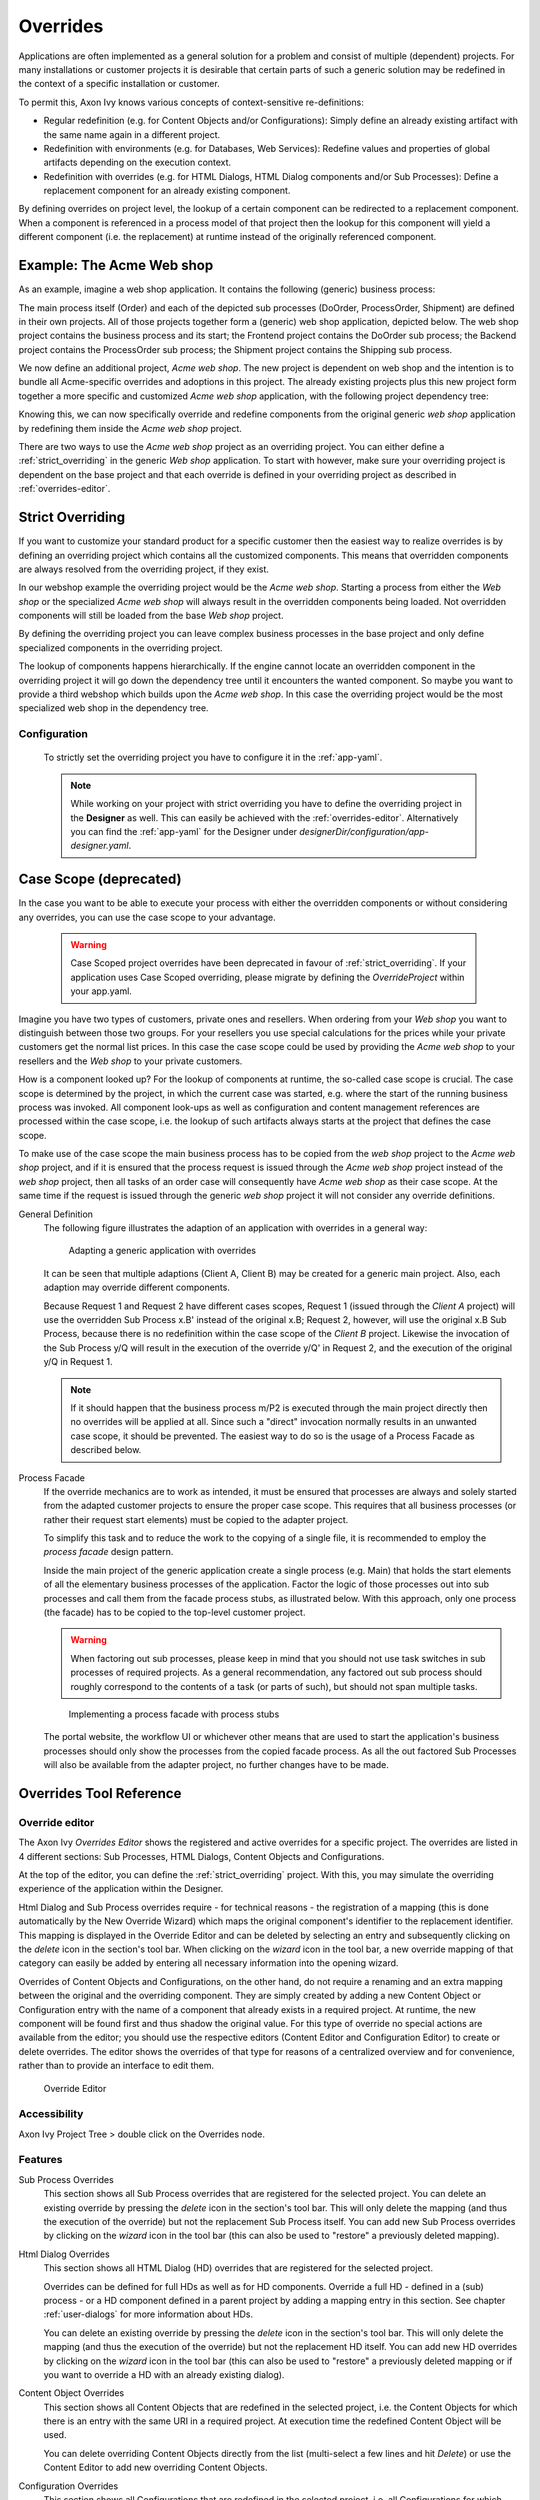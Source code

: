 .. _overrides:

Overrides
==========

Applications are often implemented as a general solution for a problem
and consist of multiple (dependent) projects. For many installations or
customer projects it is desirable that certain parts of such a generic
solution may be redefined in the context of a specific installation or
customer.

To permit this, Axon Ivy knows various concepts of context-sensitive
re-definitions:

-  Regular redefinition (e.g. for Content Objects and/or
   Configurations): Simply define an already existing artifact with the
   same name again in a different project.

-  Redefinition with environments (e.g. for Databases, Web Services): Redefine
   values and properties of global artifacts
   depending on the execution context.

-  Redefinition with overrides (e.g. for HTML Dialogs, HTML Dialog components
   and/or Sub Processes): Define a replacement component for an already
   existing component.

By defining overrides on project level, the lookup of a certain
component can be redirected to a replacement component. When a component
is referenced in a process model of that project then the lookup for
this component will yield a different component (i.e. the replacement)
at runtime instead of the originally referenced component.

Example: The Acme Web shop
--------------------------

As an example, imagine a web shop application. It contains the following
(generic) business process:

|image0|

The main process itself (Order) and each of the depicted sub processes
(DoOrder, ProcessOrder, Shipment) are defined in their own projects. All of
those projects together form a (generic) web shop application, depicted
below. The web shop project contains the business process and its
start; the Frontend project contains the DoOrder sub process; the
Backend project contains the ProcessOrder sub process; the Shipment
project contains the Shipping sub process.

|image1|

We now define an additional project, *Acme web shop*. The new project is
dependent on web shop and the intention is to bundle all Acme-specific
overrides and adoptions in this project. The already existing projects
plus this new project form together a more specific and customized *Acme
web shop* application, with the following project dependency tree:

|image2|

Knowing this, we can now specifically override and redefine components
from the original generic *web shop* application by redefining them
inside the *Acme web shop* project.

There are two ways to use the *Acme web shop* project as an overriding
project. You can either define a :ref:`strict_overriding` in
the generic *Web shop* application. 
To start with however, make sure your overriding project
is dependent on the base project and that each override is defined
in your overriding project as described in :ref:`overrides-editor`.

.. _strict_overriding:

Strict Overriding
-----------------

If you want to customize your standard product for a specific
customer then the easiest way to realize overrides is by defining an
overriding project which contains all the customized components.
This means that overridden components are always resolved from
the overriding project, if they exist.

In our webshop example the overriding project would be the *Acme web shop*.
Starting a process from either the *Web shop* or the specialized
*Acme web shop* will always result in the overridden components
being loaded. Not overridden components will still be loaded from
the base *Web shop* project.

By defining the overriding project you can leave complex business processes
in the base project and only define specialized components in the overriding
project.

The lookup of components happens hierarchically. If the engine
cannot locate an overridden component in the overriding project
it will go down the dependency tree until it encounters the
wanted component. So maybe you want to provide a third webshop
which builds upon the *Acme web shop*. In this case the overriding
project would be the most specialized web shop in the dependency tree.


.. _strict_overriding_config:

Configuration
~~~~~~~~~~~~~~

   To strictly set the overriding project you have to configure it in
   the :ref:`app-yaml`.

   .. literalinclude:: includes/sample-projectOverride.yaml
      :language: yaml

   .. note::

      While working on your project with strict overriding you have to define
      the overriding project in the **Designer** as well. This can easily be
      achieved with the :ref:`overrides-editor`. Alternatively you can find
      the :ref:`app-yaml` for the Designer under
      *designerDir/configuration/app-designer.yaml*.


.. _case_scope:

Case Scope (deprecated)
------------------------------

In the case you want to be able to execute your process with either the
overridden components or without considering any overrides, you can
use the case scope to your advantage.

  .. warning::

    Case Scoped project overrides have been deprecated 
    in favour of :ref:`strict_overriding`.
    If your application uses Case Scoped overriding, please migrate by
    defining the `OverrideProject` within your app.yaml.


Imagine you have two types of customers, private ones and resellers.
When ordering from your *Web shop* you want to distinguish between those
two groups. For your resellers you use special calculations for the prices
while your private customers get the normal list prices. In this case
the case scope could be used by providing the *Acme web shop* to your
resellers and the *Web shop* to your private customers.

How is a component looked up? For the lookup of components at runtime,
the so-called case scope is crucial. The case scope is determined by
the project, in which the current case was started, e.g. where the start
of the running business process was invoked. All component look-ups as
well as configuration and content management references are processed
within the case scope, i.e. the lookup of such artifacts always starts
at the project that defines the case scope.

To make use of the case scope the main business process has to be copied
from the *web shop* project to the *Acme web shop* project, and if it is
ensured that the process request is issued through the *Acme web shop* project
instead of the *web shop* project, then all tasks of an order case will
consequently have *Acme web shop* as their case scope. At the same time if the
request is issued through the generic *web shop* project it will not consider
any override definitions.

General Definition
   The following figure illustrates the adaption of an application with
   overrides in a general way:

   .. figure:: /_images/overrides/adapted-application.png
      :alt: Adapting a generic application with overrides

      Adapting a generic application with overrides

   It can be seen that multiple adaptions (Client A, Client B) may be
   created for a generic main project. Also, each adaption may override
   different components.

   Because Request 1 and Request 2 have different cases scopes, Request 1
   (issued through the *Client A* project) will use the overridden Sub
   Process x.B' instead of the original x.B; Request 2, however, will use
   the original x.B Sub Process, because there is no redefinition within
   the case scope of the *Client B* project. Likewise the invocation of the
   Sub Process y/Q will result in the execution of the override y/Q' in
   Request 2, and the execution of the original y/Q in Request 1.

   .. note::

      If it should happen that the business process m/P2 is executed
      through the main project directly then no overrides will be applied
      at all. Since such a "direct" invocation normally results in an
      unwanted case scope, it should be prevented. The easiest way to do so
      is the usage of a Process Facade as described below.

Process Facade
   If the override mechanics are to work as intended, it must be ensured
   that processes are always and solely started from the adapted customer
   projects to ensure the proper case scope. This requires that all
   business processes (or rather their request start elements) must be
   copied to the adapter project.

   To simplify this task and to reduce the work to the copying of a single
   file, it is recommended to employ the *process facade* design pattern.

   Inside the main project of the generic application create a single
   process (e.g. Main) that holds the start elements of all the elementary
   business processes of the application. Factor the logic of those
   processes out into sub processes and call them from the facade process
   stubs, as illustrated below. With this approach, only one process (the
   facade) has to be copied to the top-level customer project.

   .. warning::

      When factoring out sub processes, please keep in mind that you should
      not use task switches in sub processes of required projects. As a
      general recommendation, any factored out sub process should roughly
      correspond to the contents of a task (or parts of such), but should
      not span multiple tasks.

   .. figure:: /_images/overrides/process-facade.png
      :alt: Implementing a process facade with process stubs

      Implementing a process facade with process stubs

   The portal website, the workflow UI or whichever other means that are
   used to start the application's business processes should only show the
   processes from the copied facade process. As all the out factored Sub
   Processes will also be available from the adapter project, no further
   changes have to be made.

   .. |image0| image:: /_images/overrides/webshop-process.png
   .. |image1| image:: /_images/overrides/case-scope-1.png
   .. |image2| image:: /_images/overrides/case-scope-2.png



Overrides Tool Reference
------------------------

.. _overrides-editor:

Override editor
~~~~~~~~~~~~~~~

The Axon Ivy *Overrides Editor* shows the registered and active
overrides for a specific project. The overrides are listed in 4
different sections: Sub Processes, HTML Dialogs, Content Objects and
Configurations.

At the top of the editor, you can define the :ref:`strict_overriding` project.
With this, you may simulate the overriding experience of the application within the Designer.

Html Dialog and Sub Process overrides require - for technical reasons - the registration
of a mapping (this is done automatically by the New Override Wizard)
which maps the original component's identifier to the replacement
identifier. This mapping is displayed in the Override Editor and can be
deleted by selecting an entry and subsequently clicking on the *delete*
icon in the section's tool bar. When clicking on the *wizard* icon in
the tool bar, a new override mapping of that category can easily be
added by entering all necessary information into the opening wizard.

Overrides of Content Objects and Configurations, on the other hand, do
not require a renaming and an extra mapping between the original and the
overriding component. They are simply created by adding a new Content
Object or Configuration entry with the name of a component that already
exists in a required project. At runtime, the new component will be
found first and thus shadow the original value. For this type of
override no special actions are available from the editor; you should
use the respective editors (Content Editor and Configuration Editor) to
create or delete overrides. The editor shows the overrides of that type
for reasons of a centralized overview and for convenience, rather than
to provide an interface to edit them.

.. figure:: /_images/designer-configuration/overrides-editor.png
   :alt: Override Editor

   Override Editor

Accessibility
~~~~~~~~~~~~~

|override-tree-node|

Axon Ivy Project Tree > double click on the Overrides node.


Features
~~~~~~~~

Sub Process Overrides
   This section shows all Sub Process overrides that are registered for
   the selected project. You can delete an existing override by pressing
   the *delete* icon in the section's tool bar. This will only delete
   the mapping (and thus the execution of the override) but not the
   replacement Sub Process itself. You can add new Sub Process overrides
   by clicking on the *wizard* icon in the tool bar (this can also be
   used to "restore" a previously deleted mapping).

Html Dialog Overrides
   This section shows all HTML Dialog (HD) overrides that are registered for
   the selected project.

   Overrides can be defined for full HDs as well as for HD components.
   Override a full HD - defined in a (sub) process - or a HD component defined
   in a parent project by adding a mapping entry in this section.
   See chapter :ref:`user-dialogs` for more information about HDs.

   You can delete an existing override by pressing the *delete* icon in the
   section's tool bar. This will only delete the mapping (and thus the
   execution of the override) but not the replacement HD itself. You can
   add new HD overrides by clicking on the *wizard* icon in the tool bar
   (this can also be used to "restore" a previously deleted mapping or if you
   want to override a HD with an already existing dialog).

Content Object Overrides
   This section shows all Content Objects that are redefined in the
   selected project, i.e. the Content Objects for which there is an
   entry with the same URI in a required project. At execution time the
   redefined Content Object will be used.

   You can delete overriding Content Objects directly from the list
   (multi-select a few lines and hit *Delete*) or use the Content Editor
   to add new overriding Content Objects.

Configuration Overrides
   This section shows all Configurations that are redefined in the
   selected project, i.e. all Configurations for which there is an entry
   with the same name in a required project. At execution time the
   redefined Configuration will be used.

   You can delete overriding Configuration entries directly from the
   list (multi-select a few lines and hit *Delete*) or use the
   Configuration Editor to add new overriding Configuration entries.

.. |override-tree-node| image:: /_images/designer-configuration/overrides-treenode.png




.. _override-new-wizard:

New Override Wizard
~~~~~~~~~~~~~~~~~~~

The *New Override Wizard* lets you create a new override. The wizard
performs two tasks:

1. It will create an independent copy (snapshot) of the original
   component with a new name in the current project.

2. It will create and register a mapping <original,replacement> in the
   list of overrides that are known to the system. The list of those
   mappings can later be inspected and edited with the
   :ref:`overrides-editor`.

3. It will ask you if it should add the configuration for
   :ref:`strict_overriding` to the *designer/app.yaml* if necessary.

.. note::

   Please be aware that any Sub Process that is being overridden must
   have "use own data class" explicitly set in it's inscription. The
   wizard will not let you create an override of a process if this is
   not the case, because the "use default data class" setting will
   result in a different data class inside the target project where the
   override will be created.

   If the wizard refuses to create an override for this reason then you
   can set an explicit data class in the values tab of the original
   process's inscription.

.. figure:: /_images/designer-configuration/overrides-wizard.png
   :alt: New Override Wizard

   New Override Wizard


Accessibility
~~~~~~~~~~~~~

File > New > Override

Features
~~~~~~~~

Original Type
   Choose the type of component for which an override replacement should
   be created (Html Dialog or Sub Process).

Original Identifier
   Specify the identifier of the original component that should be
   overridden at runtime. Use the button next to the text field to
   select from the available HTML Dialogs or Sub Processes. Please note that
   only components from required projects can be overridden, there is no
   point in defining an override for a component in the same project
   (see :ref:`overrides`).

Existing component
   If you want to override the original compoenent with an already existing
   one, choose the button next to the Project drop-down box to select one
   from the current project.

Replacement Namespace
   Chose a namespace for the replacement component.

Replacement Name
   Enter the name of the replacement component.

   .. note::

      If you create an override for a Sub Process, then a copy of the
      data class of the original component will be created (snapshot)
      and will be associated with the replacement process. The name of
      the copied data class will be inferred from the replacement
      component's identifier (namespace + name).

Finally...
   Select whether you want the respective component's editor to open on
   the replacement component once the override has been created.

